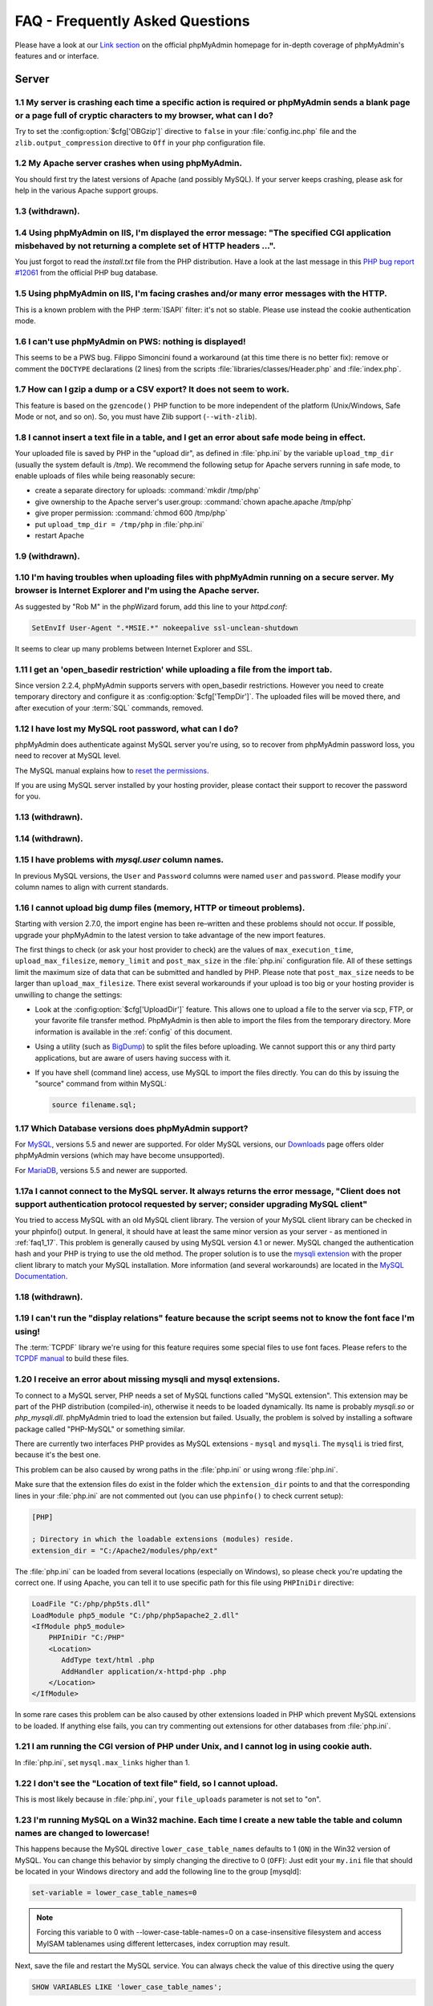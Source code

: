 .. _faq:

FAQ - Frequently Asked Questions
================================

Please have a look at our `Link section
<https://www.phpmyadmin.net/docs/>`_ on the official
phpMyAdmin homepage for in-depth coverage of phpMyAdmin's features and
or interface.

.. _faqserver:

Server
++++++

.. _faq1_1:

1.1 My server is crashing each time a specific action is required or phpMyAdmin sends a blank page or a page full of cryptic characters to my browser, what can I do?
---------------------------------------------------------------------------------------------------------------------------------------------------------------------

Try to set the :config:option:`$cfg['OBGzip']` directive to ``false`` in your
:file:`config.inc.php` file and the ``zlib.output_compression`` directive to
``Off`` in your php configuration file.

.. _faq1_2:

1.2 My Apache server crashes when using phpMyAdmin.
---------------------------------------------------

You should first try the latest versions of Apache (and possibly MySQL). If
your server keeps crashing, please ask for help in the various Apache support
groups.

.. seealso:: :ref:`faq1_1`

.. _faq1_3:

1.3 (withdrawn).
----------------

.. _faq1_4:

1.4 Using phpMyAdmin on IIS, I'm displayed the error message: "The specified CGI application misbehaved by not returning a complete set of HTTP headers ...".
-------------------------------------------------------------------------------------------------------------------------------------------------------------

You just forgot to read the *install.txt* file from the PHP
distribution. Have a look at the last message in this `PHP bug report #12061
<https://bugs.php.net/bug.php?id=12061>`_ from the official PHP bug
database.

.. _faq1_5:

1.5 Using phpMyAdmin on IIS, I'm facing crashes and/or many error messages with the HTTP.
-----------------------------------------------------------------------------------------

This is a known problem with the PHP :term:`ISAPI` filter: it's not so stable.
Please use instead the cookie authentication mode.

.. _faq1_6:

1.6 I can't use phpMyAdmin on PWS: nothing is displayed!
--------------------------------------------------------

This seems to be a PWS bug. Filippo Simoncini found a workaround (at
this time there is no better fix): remove or comment the ``DOCTYPE``
declarations (2 lines) from the scripts :file:`libraries/classes/Header.php`
and :file:`index.php`.

.. _faq1_7:

1.7 How can I gzip a dump or a CSV export? It does not seem to work.
--------------------------------------------------------------------

This feature is based on the ``gzencode()``
PHP function to be more independent of the platform (Unix/Windows,
Safe Mode or not, and so on). So, you must have Zlib support
(``--with-zlib``).

.. _faq1_8:

1.8 I cannot insert a text file in a table, and I get an error about safe mode being in effect.
-----------------------------------------------------------------------------------------------

Your uploaded file is saved by PHP in the "upload dir", as defined in
:file:`php.ini` by the variable ``upload_tmp_dir`` (usually the system
default is */tmp*). We recommend the following setup for Apache
servers running in safe mode, to enable uploads of files while being
reasonably secure:

* create a separate directory for uploads: :command:`mkdir /tmp/php`
* give ownership to the Apache server's user.group: :command:`chown
  apache.apache /tmp/php`
* give proper permission: :command:`chmod 600 /tmp/php`
* put ``upload_tmp_dir = /tmp/php`` in :file:`php.ini`
* restart Apache

.. _faq1_9:

1.9 (withdrawn).
----------------

.. _faq1_10:

1.10 I'm having troubles when uploading files with phpMyAdmin running on a secure server. My browser is Internet Explorer and I'm using the Apache server.
----------------------------------------------------------------------------------------------------------------------------------------------------------

As suggested by "Rob M" in the phpWizard forum, add this line to your
*httpd.conf*:

.. code-block:: apache

    SetEnvIf User-Agent ".*MSIE.*" nokeepalive ssl-unclean-shutdown

It seems to clear up many problems between Internet Explorer and SSL.

.. _faq1_11:

1.11 I get an 'open\_basedir restriction' while uploading a file from the import tab.
-------------------------------------------------------------------------------------

Since version 2.2.4, phpMyAdmin supports servers with open\_basedir
restrictions. However you need to create temporary directory and configure it
as :config:option:`$cfg['TempDir']`. The uploaded files will be moved there,
and after execution of your :term:`SQL` commands, removed.

.. _faq1_12:

1.12 I have lost my MySQL root password, what can I do?
-------------------------------------------------------

phpMyAdmin does authenticate against MySQL server you're using, so to recover
from phpMyAdmin password loss, you need to recover at MySQL level.

The MySQL manual explains how to `reset the permissions
<https://dev.mysql.com/doc/refman/5.7/en/resetting-permissions.html>`_.

If you are using MySQL server installed by your hosting provider, please
contact their support to recover the password for you.

.. _faq1_13:

1.13 (withdrawn).
-----------------

.. _faq1_14:

1.14 (withdrawn).
-----------------

.. _faq1_15:

1.15 I have problems with *mysql.user* column names.
----------------------------------------------------

In previous MySQL versions, the ``User`` and ``Password`` columns were
named ``user`` and ``password``. Please modify your column names to
align with current standards.

.. _faq1_16:

1.16 I cannot upload big dump files (memory, HTTP or timeout problems).
-----------------------------------------------------------------------

Starting with version 2.7.0, the import engine has been re–written and
these problems should not occur. If possible, upgrade your phpMyAdmin
to the latest version to take advantage of the new import features.

The first things to check (or ask your host provider to check) are the values
of ``max_execution_time``, ``upload_max_filesize``, ``memory_limit`` and
``post_max_size`` in the :file:`php.ini` configuration file. All of these
settings limit the maximum size of data that can be submitted and handled by
PHP. Please note that ``post_max_size`` needs to be larger than
``upload_max_filesize``. There exist several workarounds if your upload is too
big or your hosting provider is unwilling to change the settings:

* Look at the :config:option:`$cfg['UploadDir']` feature. This allows one to upload a file to the server
  via scp, FTP, or your favorite file transfer method. PhpMyAdmin is
  then able to import the files from the temporary directory. More
  information is available in the :ref:`config`  of this document.
* Using a utility (such as `BigDump
  <https://www.ozerov.de/bigdump/>`_) to split the files before
  uploading. We cannot support this or any third party applications, but
  are aware of users having success with it.
* If you have shell (command line) access, use MySQL to import the files
  directly. You can do this by issuing the "source" command from within
  MySQL:

  .. code-block:: mysql

    source filename.sql;

.. _faq1_17:

1.17 Which Database versions does phpMyAdmin support?
-----------------------------------------------------

For `MySQL <https://www.mysql.com/>`_, versions 5.5 and newer are supported.
For older MySQL versions, our `Downloads <https://www.phpmyadmin.net/downloads/>`_ page offers older phpMyAdmin versions
(which may have become unsupported).

For `MariaDB <https://mariadb.org/>`_, versions 5.5 and newer are supported.

.. _faq1_17a:

1.17a I cannot connect to the MySQL server. It always returns the error message, "Client does not support authentication protocol requested by server; consider upgrading MySQL client"
---------------------------------------------------------------------------------------------------------------------------------------------------------------------------------------

You tried to access MySQL with an old MySQL client library. The
version of your MySQL client library can be checked in your phpinfo()
output. In general, it should have at least the same minor version as
your server - as mentioned in :ref:`faq1_17`. This problem is
generally caused by using MySQL version 4.1 or newer. MySQL changed
the authentication hash and your PHP is trying to use the old method.
The proper solution is to use the `mysqli extension
<https://www.php.net/mysqli>`_ with the proper client library to match
your MySQL installation. More
information (and several workarounds) are located in the `MySQL
Documentation <https://dev.mysql.com/doc/refman/5.7/en/common-errors.html>`_.

.. _faq1_18:

1.18 (withdrawn).
-----------------

.. _faq1_19:

1.19 I can't run the "display relations" feature because the script seems not to know the font face I'm using!
--------------------------------------------------------------------------------------------------------------

The :term:`TCPDF` library we're using for this feature requires some special
files to use font faces. Please refers to the `TCPDF manual
<https://tcpdf.org/>`_ to build these files.

.. _faqmysql:

1.20 I receive an error about missing mysqli and mysql extensions.
------------------------------------------------------------------

To connect to a MySQL server, PHP needs a set of MySQL functions
called "MySQL extension". This extension may be part of the PHP
distribution (compiled-in), otherwise it needs to be loaded
dynamically. Its name is probably *mysqli.so* or *php\_mysqli.dll*.
phpMyAdmin tried to load the extension but failed. Usually, the
problem is solved by installing a software package called "PHP-MySQL"
or something similar.

There are currently two interfaces PHP provides as MySQL extensions - ``mysql``
and ``mysqli``. The ``mysqli`` is tried first, because it's the best one.

This problem can be also caused by wrong paths in the :file:`php.ini` or using
wrong :file:`php.ini`.

Make sure that the extension files do exist in the folder which the
``extension_dir`` points to and that the corresponding lines in your
:file:`php.ini` are not commented out (you can use ``phpinfo()`` to check
current setup):

.. code-block:: ini

    [PHP]

    ; Directory in which the loadable extensions (modules) reside.
    extension_dir = "C:/Apache2/modules/php/ext"

The :file:`php.ini` can be loaded from several locations (especially on
Windows), so please check you're updating the correct one. If using Apache, you
can tell it to use specific path for this file using ``PHPIniDir`` directive:

.. code-block:: apache

    LoadFile "C:/php/php5ts.dll"
    LoadModule php5_module "C:/php/php5apache2_2.dll"
    <IfModule php5_module>
        PHPIniDir "C:/PHP"
        <Location>
           AddType text/html .php
           AddHandler application/x-httpd-php .php
        </Location>
    </IfModule>

In some rare cases this problem can be also caused by other extensions loaded
in PHP which prevent MySQL extensions to be loaded. If anything else fails, you
can try commenting out extensions for other databases from :file:`php.ini`.

.. _faq1_21:

1.21 I am running the CGI version of PHP under Unix, and I cannot log in using cookie auth.
-------------------------------------------------------------------------------------------

In :file:`php.ini`, set ``mysql.max_links`` higher than 1.

.. _faq1_22:

1.22 I don't see the "Location of text file" field, so I cannot upload.
-----------------------------------------------------------------------

This is most likely because in :file:`php.ini`, your ``file_uploads``
parameter is not set to "on".

.. _faq1_23:

1.23 I'm running MySQL on a Win32 machine. Each time I create a new table the table and column names are changed to lowercase!
------------------------------------------------------------------------------------------------------------------------------

This happens because the MySQL directive ``lower_case_table_names``
defaults to 1 (``ON``) in the Win32 version of MySQL. You can change
this behavior by simply changing the directive to 0 (``OFF``): Just
edit your ``my.ini`` file that should be located in your Windows
directory and add the following line to the group [mysqld]:

.. code-block:: ini

    set-variable = lower_case_table_names=0

.. note::

    Forcing this variable to 0 with --lower-case-table-names=0 on a
    case-insensitive filesystem and access MyISAM tablenames using different
    lettercases, index corruption may result.

Next, save the file and restart the MySQL service. You can always
check the value of this directive using the query

.. code-block:: mysql

    SHOW VARIABLES LIKE 'lower_case_table_names';

.. seealso:: `Identifier Case Sensitivity in the MySQL Reference Manual <https://dev.mysql.com/doc/refman/5.7/en/identifier-case-sensitivity.html>`_

.. _faq1_24:

1.24 (withdrawn).
-----------------

.. _faq1_25:

1.25 I am running Apache with mod\_gzip-1.3.26.1a on Windows XP, and I get problems, such as undefined variables when I run a SQL query.
----------------------------------------------------------------------------------------------------------------------------------------

A tip from Jose Fandos: put a comment on the following two lines in
httpd.conf, like this:

.. code-block:: apache

    # mod_gzip_item_include file \.php$
    # mod_gzip_item_include mime "application/x-httpd-php.*"

as this version of mod\_gzip on Apache (Windows) has problems handling
PHP scripts. Of course you have to restart Apache.

.. _faq1_26:

1.26 I just installed phpMyAdmin in my document root of IIS but I get the error "No input file specified" when trying to run phpMyAdmin.
----------------------------------------------------------------------------------------------------------------------------------------

This is a permission problem. Right-click on the phpmyadmin folder and
choose properties. Under the tab Security, click on "Add" and select
the user "IUSR\_machine" from the list. Now set their permissions and it
should work.

.. _faq1_27:

1.27 I get empty page when I want to view huge page (eg. db\_structure.php with plenty of tables).
--------------------------------------------------------------------------------------------------

This was caused by a `PHP bug <https://bugs.php.net/bug.php?id=21079>`_ that occur when
GZIP output buffering is enabled. If you turn off it (by
:config:option:`$cfg['OBGzip']` in :file:`config.inc.php`), it should work.
This bug will has been fixed in PHP 5.0.0.

.. _faq1_28:

1.28 My MySQL server sometimes refuses queries and returns the message 'Errorcode: 13'. What does this mean?
------------------------------------------------------------------------------------------------------------

This can happen due to a MySQL bug when having database / table names
with upper case characters although ``lower_case_table_names`` is
set to 1. To fix this, turn off this directive, convert all database
and table names to lower case and turn it on again. Alternatively,
there's a bug-fix available starting with MySQL 3.23.56 /
4.0.11-gamma.

.. _faq1_29:

1.29 When I create a table or modify a column, I get an error and the columns are duplicated.
---------------------------------------------------------------------------------------------

It is possible to configure Apache in such a way that PHP has problems
interpreting .php files.

The problems occur when two different (and conflicting) set of
directives are used:

.. code-block:: apache

    SetOutputFilter PHP
    SetInputFilter PHP

and

.. code-block:: apache

    AddType application/x-httpd-php .php

In the case we saw, one set of directives was in
``/etc/httpd/conf/httpd.conf``, while the other set was in
``/etc/httpd/conf/addon-modules/php.conf``. The recommended way is
with ``AddType``, so just comment out the first set of lines and
restart Apache:

.. code-block:: apache

    #SetOutputFilter PHP
    #SetInputFilter PHP

.. _faq1_30:

1.30 I get the error "navigation.php: Missing hash".
----------------------------------------------------

This problem is known to happen when the server is running Turck
MMCache but upgrading MMCache to version 2.3.21 solves the problem.

.. _faq1_31:

1.31 Which PHP versions does phpMyAdmin support?
------------------------------------------------

Since release 4.5, phpMyAdmin supports only PHP 5.5 and newer. Since release
4.1 phpMyAdmin supports only PHP 5.3 and newer. For PHP 5.2 you can use 4.0.x
releases.

PHP 7 is supported since phpMyAdmin 4.6, PHP 7.1 is supported since 4.6.5,
PHP 7.2 is supported since 4.7.4.

HHVM is supported up to phpMyAdmin 4.8.

Since release 5.0, phpMyAdmin supports only PHP 7.1 and newer.
Since release 5.2, phpMyAdmin supports only PHP 7.2 and newer.

.. _faq1_32:

1.32 Can I use HTTP authentication with IIS?
--------------------------------------------

Yes. This procedure was tested with phpMyAdmin 2.6.1, PHP 4.3.9 in
:term:`ISAPI` mode under :term:`IIS` 5.1.

#. In your :file:`php.ini` file, set ``cgi.rfc2616_headers = 0``
#. In ``Web Site Properties -> File/Directory Security -> Anonymous
   Access`` dialog box, check the ``Anonymous access`` checkbox and
   uncheck any other checkboxes (i.e. uncheck ``Basic authentication``,
   ``Integrated Windows authentication``, and ``Digest`` if it's
   enabled.) Click ``OK``.
#. In ``Custom Errors``, select the range of ``401;1`` through ``401;5``
   and click the ``Set to Default`` button.

.. seealso:: :rfc:`2616`

.. _faq1_33:

1.33 (withdrawn).
-----------------

.. _faq1_34:

1.34 Can I directly access a database or table pages?
-----------------------------------------------------

Yes. Out of the box, you can use a :term:`URL` like
``http://server/phpMyAdmin/index.php?server=X&db=database&table=table&target=script``.
For ``server`` you can use the server number
which refers to the numeric host index (from ``$i``) in
:file:`config.inc.php`. The table and script parts are optional.

If you want a URL like
``http://server/phpMyAdmin/database[/table][/script]``, you need to do some additional configuration. The following
lines apply only for the `Apache <https://httpd.apache.org>`_ web server.
First, make sure that you have enabled some features within the Apache global
configuration. You need ``Options SymLinksIfOwnerMatch`` and ``AllowOverride
FileInfo`` enabled for directory where phpMyAdmin is installed and you
need mod\_rewrite to be enabled. Then you just need to create the
following :term:`.htaccess` file in root folder of phpMyAdmin installation (don't
forget to change directory name inside of it):

.. code-block:: apache

    RewriteEngine On
    RewriteBase /path_to_phpMyAdmin
    RewriteRule ^([a-zA-Z0-9_]+)/([a-zA-Z0-9_]+)/([a-z_]+\.php)$ index.php?db=$1&table=$2&target=$3 [R]
    RewriteRule ^([a-zA-Z0-9_]+)/([a-z_]+\.php)$ index.php?db=$1&target=$2 [R]
    RewriteRule ^([a-zA-Z0-9_]+)/([a-zA-Z0-9_]+)$ index.php?db=$1&table=$2 [R]
    RewriteRule ^([a-zA-Z0-9_]+)$ index.php?db=$1 [R]

.. seealso:: :ref:`faq4_8`

.. versionchanged:: 5.1.0

    Support for using the ``target`` parameter was removed in phpMyAdmin 5.1.0.
    Use the ``route`` parameter instead.

.. _faq1_35:

1.35 Can I use HTTP authentication with Apache CGI?
---------------------------------------------------

Yes. However you need to pass authentication variable to :term:`CGI` using
following rewrite rule:

.. code-block:: apache

    RewriteEngine On
    RewriteRule .* - [E=REMOTE_USER:%{HTTP:Authorization},L]

.. _faq1_36:

1.36 I get an error "500 Internal Server Error".
------------------------------------------------

There can be many explanations to this and a look at your server's
error log file might give a clue.

.. _faq1_37:

1.37 I run phpMyAdmin on cluster of different machines and password encryption in cookie auth doesn't work.
-----------------------------------------------------------------------------------------------------------

If your cluster consist of different architectures, PHP code used for
encryption/decryption won't work correctly. This is caused by use of
pack/unpack functions in code. Only solution is to use openssl
extension which works fine in this case.

.. _faq1_38:

1.38 Can I use phpMyAdmin on a server on which Suhosin is enabled?
------------------------------------------------------------------

Yes but the default configuration values of Suhosin are known to cause
problems with some operations, for example editing a table with many
columns and no :term:`primary key` or with textual :term:`primary key`.

Suhosin configuration might lead to malfunction in some cases and it
can not be fully avoided as phpMyAdmin is kind of application which
needs to transfer big amounts of columns in single HTTP request, what
is something what Suhosin tries to prevent. Generally all
``suhosin.request.*``, ``suhosin.post.*`` and ``suhosin.get.*``
directives can have negative effect on phpMyAdmin usability. You can
always find in your error logs which limit did cause dropping of
variable, so you can diagnose the problem and adjust matching
configuration variable.

The default values for most Suhosin configuration options will work in
most scenarios, however you might want to adjust at least following
parameters:

* `suhosin.request.max\_vars <https://suhosin.org/stories/configuration.html#suhosin-request-max-vars>`_ should
  be increased (eg. 2048)
* `suhosin.post.max\_vars <https://suhosin.org/stories/configuration.html#suhosin-post-max-vars>`_ should be
  increased (eg. 2048)
* `suhosin.request.max\_array\_index\_length <https://suhosin.org/stories/configuration.html#suhosin-request-max-array-index-length>`_
  should be increased (eg. 256)
* `suhosin.post.max\_array\_index\_length <https://suhosin.org/stories/configuration.html#suhosin-post-max-array-index-length>`_
  should be increased (eg. 256)
* `suhosin.request.max\_totalname\_length <https://suhosin.org/stories/configuration.html#suhosin-request-max-totalname-length>`_
  should be increased (eg. 8192)
* `suhosin.post.max\_totalname\_length <https://suhosin.org/stories/configuration.html#suhosin-post-max-totalname-length>`_ should be
  increased (eg. 8192)
* `suhosin.get.max\_value\_length <https://suhosin.org/stories/configuration.html#suhosin-get-max-value-length>`_
  should be increased (eg. 1024)
* `suhosin.sql.bailout\_on\_error <https://suhosin.org/stories/configuration.html#suhosin-sql-bailout-on-error>`_
  needs to be disabled (the default)
* `suhosin.log.\* <https://suhosin.org/stories/configuration.html#logging-configuration>`_ should not
  include :term:`SQL`, otherwise you get big
  slowdown
* `suhosin.sql.union <https://suhosin.org/stories/configuration.html#suhosin-
  sql-union>`_ must be disabled (which is the default).
* `suhosin.sql.multiselect <https://suhosin.org/stories/configuration.html#
  suhosin-sql-multiselect>`_ must be disabled (which is the default).
* `suhosin.sql.comment <https://suhosin.org/stories/configuration.html#suhosin-
  sql-comment>`_ must be disabled (which is the default).

To further improve security, we also recommend these modifications:

* `suhosin.executor.include.max\_traversal <https://suhosin.org/stories/
  configuration.html#suhosin-executor-include-max-traversal>`_ should be
  enabled as a mitigation against local file inclusion attacks. We suggest
  setting this to 2 as ``../`` is used with the ReCaptcha library.
* `suhosin.cookie.encrypt <https://suhosin.org/stories/configuration.html#
  suhosin-cookie-encrypt>`_ should be enabled.
* `suhosin.executor.disable_emodifier <https://suhosin.org/stories/config
  uration.html#suhosin-executor-disable-emodifier>`_ should be enabled.

You can also disable the warning using the :config:option:`$cfg['SuhosinDisableWarning']`.

.. _faq1_39:

1.39 When I try to connect via https, I can log in, but then my connection is redirected back to http. What can cause this behavior?
------------------------------------------------------------------------------------------------------------------------------------

This is caused by the fact that PHP scripts have no knowledge that the site is
using https. Depending on used webserver, you should configure it to let PHP
know about URL and scheme used to access it.

For example in Apache ensure that you have enabled ``SSLOptions`` and
``StdEnvVars`` in the configuration.

.. seealso:: <https://httpd.apache.org/docs/2.4/mod/mod_ssl.html>

.. _faq1_40:

1.40 When accessing phpMyAdmin via an Apache reverse proxy, cookie login does not work.
---------------------------------------------------------------------------------------

To be able to use cookie auth Apache must know that it has to rewrite
the set-cookie headers. Example from the Apache 2.2 documentation:

.. code-block:: apache

    ProxyPass /mirror/foo/ http://backend.example.com/
    ProxyPassReverse /mirror/foo/ http://backend.example.com/
    ProxyPassReverseCookieDomain backend.example.com public.example.com
    ProxyPassReverseCookiePath / /mirror/foo/

Note: if the backend url looks like ``http://server/~user/phpmyadmin``, the
tilde (~) must be url encoded as %7E in the ProxyPassReverse\* lines.
This is not specific to phpmyadmin, it's just the behavior of Apache.

.. code-block:: apache

    ProxyPass /mirror/foo/ http://backend.example.com/~user/phpmyadmin
    ProxyPassReverse /mirror/foo/ http://backend.example.com/%7Euser/phpmyadmin
    ProxyPassReverseCookiePath /%7Euser/phpmyadmin /mirror/foo

.. seealso:: <https://httpd.apache.org/docs/2.2/mod/mod_proxy.html>, :config:option:`$cfg['PmaAbsoluteUri']`

.. _faq1_41:

1.41 When I view a database and ask to see its privileges, I get an error about an unknown column.
--------------------------------------------------------------------------------------------------

The MySQL server's privilege tables are not up to date, you need to
run the :command:`mysql_upgrade` command on the server.

.. _faq1_42:

1.42 How can I prevent robots from accessing phpMyAdmin?
--------------------------------------------------------

You can add various rules to :term:`.htaccess` to filter access based on user agent
field. This is quite easy to circumvent, but could prevent at least
some robots accessing your installation.

.. code-block:: apache

    RewriteEngine on

    # Allow only GET and POST verbs
    RewriteCond %{REQUEST_METHOD} !^(GET|POST)$ [NC,OR]

    # Ban Typical Vulnerability Scanners and others
    # Kick out Script Kiddies
    RewriteCond %{HTTP_USER_AGENT} ^(java|curl|wget).* [NC,OR]
    RewriteCond %{HTTP_USER_AGENT} ^.*(libwww-perl|curl|wget|python|nikto|wkito|pikto|scan|acunetix).* [NC,OR]
    RewriteCond %{HTTP_USER_AGENT} ^.*(winhttp|HTTrack|clshttp|archiver|loader|email|harvest|extract|grab|miner).* [NC,OR]

    # Ban Search Engines, Crawlers to your administrative panel
    # No reasons to access from bots
    # Ultimately Better than the useless robots.txt
    # Did google respect robots.txt?
    # Try google: intitle:phpMyAdmin intext:"Welcome to phpMyAdmin *.*.*" intext:"Log in" -wiki -forum -forums -questions intext:"Cookies must be enabled"
    RewriteCond %{HTTP_USER_AGENT} ^.*(AdsBot-Google|ia_archiver|Scooter|Ask.Jeeves|Baiduspider|Exabot|FAST.Enterprise.Crawler|FAST-WebCrawler|www\.neomo\.de|Gigabot|Mediapartners-Google|Google.Desktop|Feedfetcher-Google|Googlebot|heise-IT-Markt-Crawler|heritrix|ibm.com\cs/crawler|ICCrawler|ichiro|MJ12bot|MetagerBot|msnbot-NewsBlogs|msnbot|msnbot-media|NG-Search|lucene.apache.org|NutchCVS|OmniExplorer_Bot|online.link.validator|psbot0|Seekbot|Sensis.Web.Crawler|SEO.search.Crawler|Seoma.\[SEO.Crawler\]|SEOsearch|Snappy|www.urltrends.com|www.tkl.iis.u-tokyo.ac.jp/~crawler|SynooBot|crawleradmin.t-info@telekom.de|TurnitinBot|voyager|W3.SiteSearch.Crawler|W3C-checklink|W3C_Validator|www.WISEnutbot.com|yacybot|Yahoo-MMCrawler|Yahoo\!.DE.Slurp|Yahoo\!.Slurp|YahooSeeker).* [NC]
    RewriteRule .* - [F]

.. _faq1_43:

1.43 Why can't I display the structure of my table containing hundreds of columns?
----------------------------------------------------------------------------------

Because your PHP's ``memory_limit`` is too low; adjust it in :file:`php.ini`.

.. _faq1:44:

1.44 How can I reduce the installed size of phpMyAdmin on disk?
---------------------------------------------------------------

Some users have requested to be able to reduce the size of the phpMyAdmin installation.
This is not recommended and could lead to confusion over missing features, but can be done.
A list of files and corresponding functionality which degrade gracefully when removed include:

* :file:`./vendor/tecnickcom/tcpdf` folder (exporting to PDF)
* :file:`./locale/` folder, or unused subfolders (interface translations)
* Any unused themes in :file:`./themes/`
* :file:`./js/vendor/jquery/src/` (included for licensing reasons)
* :file:`./js/line_counts.php` (removed in phpMyAdmin 4.8)
* :file:`./doc/` (documentation)
* :file:`./setup/` (setup script)
* :file:`./examples/`
* :file:`./sql/` (SQL scripts to configure advanced functionality)
* :file:`./js/vendor/openlayers/` (GIS visualization)

.. _faq1_45:

1.45 I get an error message about unknown authentication method caching_sha2_password when trying to log in
-----------------------------------------------------------------------------------------------------------

When logging in using MySQL version 8 or newer, you may encounter an error message like this:

    mysqli_real_connect(): The server requested authentication method unknown to the client [caching_sha2_password]

    mysqli_real_connect(): (HY000/2054): The server requested authentication method unknown to the client

This error is because of a version compatibility problem between PHP and MySQL. The MySQL project introduced a new authentication
method (our tests show this began with version 8.0.11) however PHP did not include the ability to use that authentication method.
PHP reports that this was fixed in PHP version 7.4.

Users experiencing this are encouraged to upgrade their PHP installation, however a workaround exists. Your MySQL user account
can be set to use the older authentication with a command such as

.. code-block:: mysql

  ALTER USER 'root'@'localhost' IDENTIFIED WITH mysql_native_password BY 'PASSWORD';

.. seealso:: <https://github.com/phpmyadmin/phpmyadmin/issues/14220>, <https://stackoverflow.com/questions/49948350/phpmyadmin-on-mysql-8-0>, <https://bugs.php.net/bug.php?id=76243>

.. _faqconfig:

Configuration
+++++++++++++

.. _faq2_1:

2.1 The error message "Warning: Cannot add header information - headers already sent by ..." is displayed, what's the problem?
------------------------------------------------------------------------------------------------------------------------------

Edit your :file:`config.inc.php` file and ensure there is nothing (I.E. no
blank lines, no spaces, no characters...) neither before the ``<?php`` tag at
the beginning, neither after the ``?>`` tag at the end.

.. _faq2_2:

2.2 phpMyAdmin can't connect to MySQL. What's wrong?
----------------------------------------------------

Either there is an error with your PHP setup or your username/password
is wrong. Try to make a small script which uses mysql\_connect and see
if it works. If it doesn't, it may be you haven't even compiled MySQL
support into PHP.

.. _faq2_3:

2.3 The error message "Warning: MySQL Connection Failed: Can't connect to local MySQL server through socket '/tmp/mysql.sock' (111) ..." is displayed. What can I do?
---------------------------------------------------------------------------------------------------------------------------------------------------------------------

The error message can also be: :guilabel:`Error #2002 - The server is not
responding (or the local MySQL server's socket is not correctly configured)`.

First, you need to determine what socket is being used by MySQL. To do this,
connect to your server and go to the MySQL bin directory. In this directory
there should be a file named *mysqladmin*. Type ``./mysqladmin variables``, and
this should give you a bunch of info about your MySQL server, including the
socket (*/tmp/mysql.sock*, for example). You can also ask your ISP for the
connection info or, if you're hosting your own, connect from the 'mysql'
command-line client and type 'status' to get the connection type and socket or
port number.

Then, you need to tell PHP to use this socket. You can do this for all PHP in
the :file:`php.ini` or for phpMyAdmin only in the :file:`config.inc.php`. For
example: :config:option:`$cfg['Servers'][$i]['socket']`  Please also make sure
that the permissions of this file allow to be readable by your webserver.

On my RedHat-Box the socket of MySQL is */var/lib/mysql/mysql.sock*.
In your :file:`php.ini` you will find a line

.. code-block:: ini

    mysql.default_socket = /tmp/mysql.sock

change it to

.. code-block:: ini

    mysql.default_socket = /var/lib/mysql/mysql.sock

Then restart apache and it will work.

Have also a look at the `corresponding section of the MySQL
documentation <https://dev.mysql.com/doc/refman/5.7/en/can-not-connect-to-server.html>`_.

.. _faq2_4:

2.4 Nothing is displayed by my browser when I try to run phpMyAdmin, what can I do?
-----------------------------------------------------------------------------------

Try to set the :config:option:`$cfg['OBGzip']` directive to ``false`` in the phpMyAdmin configuration
file. It helps sometime. Also have a look at your PHP version number:
if it contains "b" or "alpha" it means you're running a testing
version of PHP. That's not a so good idea, please upgrade to a plain
revision.

.. _faq2_5:

2.5 Each time I want to insert or change a row or drop a database or a table, an error 404 (page not found) is displayed or, with HTTP or cookie authentication, I'm asked to log in again. What's wrong?
---------------------------------------------------------------------------------------------------------------------------------------------------------------------------------------------------------

Check your webserver setup if it correctly fills in either PHP_SELF or REQUEST_URI variables.

If you are running phpMyAdmin behind reverse proxy, please set the
:config:option:`$cfg['PmaAbsoluteUri']` directive in the phpMyAdmin
configuration file to match your setup.

.. _faq2_6:

2.6 I get an "Access denied for user: 'root@localhost' (Using password: YES)"-error when trying to access a MySQL-Server on a host which is port-forwarded for my localhost.
----------------------------------------------------------------------------------------------------------------------------------------------------------------------------

When you are using a port on your localhost, which you redirect via
port-forwarding to another host, MySQL is not resolving the localhost
as expected. Erik Wasser explains: The solution is: if your host is
"localhost" MySQL (the command line tool :command:`mysql` as well) always
tries to use the socket connection for speeding up things. And that
doesn't work in this configuration with port forwarding. If you enter
"127.0.0.1" as hostname, everything is right and MySQL uses the
:term:`TCP` connection.

.. _faqthemes:

2.7 Using and creating themes
-----------------------------

See :ref:`themes`.

.. _faqmissingparameters:

2.8 I get "Missing parameters" errors, what can I do?
-----------------------------------------------------

Here are a few points to check:

* In :file:`config.inc.php`, try to leave the :config:option:`$cfg['PmaAbsoluteUri']` directive empty. See also
  :ref:`faq4_7`.
* Maybe you have a broken PHP installation or you need to upgrade your
  Zend Optimizer. See <https://bugs.php.net/bug.php?id=31134>.
* If you are using Hardened PHP with the ini directive
  ``varfilter.max_request_variables`` set to the default (200) or
  another low value, you could get this error if your table has a high
  number of columns. Adjust this setting accordingly. (Thanks to Klaus
  Dorninger for the hint).
* In the :file:`php.ini` directive ``arg_separator.input``, a value of ";"
  will cause this error. Replace it with "&;".
* If you are using `Suhosin <https://suhosin.org/stories/index.html>`_, you
  might want to increase `request limits <https://suhosin.org/stories/faq.html>`_.
* The directory specified in the :file:`php.ini` directive
  ``session.save_path`` does not exist or is read-only (this can be caused
  by `bug in the PHP installer <https://bugs.php.net/bug.php?id=39842>`_).

.. _faq2_9:

2.9 Seeing an upload progress bar
---------------------------------

To be able to see a progress bar during your uploads, your server must
have the `uploadprogress <https://pecl.php.net/package/uploadprogress>`_ extension, and
you must be running PHP 5.4.0 or higher. Moreover, the JSON extension
has to be enabled in your PHP.

If using PHP 5.4.0 or higher, you must set
``session.upload_progress.enabled`` to ``1`` in your :file:`php.ini`. However,
starting from phpMyAdmin version 4.0.4, session-based upload progress has
been temporarily deactivated due to its problematic behavior.

.. _faqlimitations:

Known limitations
+++++++++++++++++

.. _login_bug:

3.1 When using HTTP authentication, a user who logged out can not log in again in with the same nick.
-----------------------------------------------------------------------------------------------------

This is related to the authentication mechanism (protocol) used by
phpMyAdmin. To bypass this problem: just close all the opened browser
windows and then go back to phpMyAdmin. You should be able to log in
again.

.. _faq3_2:

3.2 When dumping a large table in compressed mode, I get a memory limit error or a time limit error.
----------------------------------------------------------------------------------------------------

Compressed dumps are built in memory and because of this are limited
to php's memory limit. For gzip/bzip2 exports this can be overcome
since 2.5.4 using :config:option:`$cfg['CompressOnFly']` (enabled by default).
zip exports can not be handled this way, so if you need zip files for larger
dump, you have to use another way.

.. _faq3_3:

3.3 With InnoDB tables, I lose foreign key relationships when I rename a table or a column.
-------------------------------------------------------------------------------------------

This is an InnoDB bug, see <https://bugs.mysql.com/bug.php?id=21704>.

.. _faq3_4:

3.4 I am unable to import dumps I created with the mysqldump tool bundled with the MySQL server distribution.
-------------------------------------------------------------------------------------------------------------

The problem is that older versions of ``mysqldump`` created invalid
comments like this:

.. code-block:: mysql

    -- MySQL dump 8.22
    --
    -- Host: localhost Database: database
    ---------------------------------------------------------
    -- Server version 3.23.54

The invalid part of the code is the horizontal line made of dashes
that appears once in every dump created with mysqldump. If you want to
run your dump you have to turn it into valid MySQL. This means, you
have to add a whitespace after the first two dashes of the line or add
a # before it:  ``-- -------------------------------------------------------`` or
``#---------------------------------------------------------``

.. _faq3_5:

3.5 When using nested folders, multiple hierarchies are displayed in a wrong manner.
------------------------------------------------------------------------------------

Please note that you should not use the separating string multiple
times without any characters between them, or at the beginning/end of
your table name. If you have to, think about using another
TableSeparator or disabling that feature.

.. seealso:: :config:option:`$cfg['NavigationTreeTableSeparator']`

.. _faq3_6:

3.6 (withdrawn).
-----------------

.. _faq3_7:

3.7 I have table with many (100+) columns and when I try to browse table I get series of errors like "Warning: unable to parse url". How can this be fixed?
-----------------------------------------------------------------------------------------------------------------------------------------------------------

Your table neither have a :term:`primary key` nor an :term:`unique key`, so we must
use a long expression to identify this row. This causes problems to
parse\_url function. The workaround is to create a :term:`primary key`
or :term:`unique key`.

.. _faq3_8:

3.8 I cannot use (clickable) HTML-forms in columns where I put a MIME-Transformation onto!
------------------------------------------------------------------------------------------

Due to a surrounding form-container (for multi-row delete checkboxes),
no nested forms can be put inside the table where phpMyAdmin displays
the results. You can, however, use any form inside of a table if keep
the parent form-container with the target to tbl\_row\_delete.php and
just put your own input-elements inside. If you use a custom submit
input field, the form will submit itself to the displaying page again,
where you can validate the $HTTP\_POST\_VARS in a transformation. For
a tutorial on how to effectively use transformations, see our `Link
section <https://www.phpmyadmin.net/docs/>`_ on the
official phpMyAdmin-homepage.

.. _faq3_9:

3.9 I get error messages when using "--sql\_mode=ANSI" for the MySQL server.
----------------------------------------------------------------------------

When MySQL is running in ANSI-compatibility mode, there are some major
differences in how :term:`SQL` is structured (see
<https://dev.mysql.com/doc/refman/5.7/en/sql-mode.html>). Most important of all, the
quote-character (") is interpreted as an identifier quote character and not as
a string quote character, which makes many internal phpMyAdmin operations into
invalid :term:`SQL` statements. There is no
workaround to this behaviour.  News to this item will be posted in `issue
#7383 <https://github.com/phpmyadmin/phpmyadmin/issues/7383>`_.

.. _faq3_10:

3.10 Homonyms and no primary key: When the results of a SELECT display more that one column with the same value (for example ``SELECT lastname from employees where firstname like 'A%'`` and two "Smith" values are displayed), if I click Edit I cannot be sure that I am editing the intended row.
-----------------------------------------------------------------------------------------------------------------------------------------------------------------------------------------------------------------------------------------------------------------------------------------------------

Please make sure that your table has a :term:`primary key`, so that phpMyAdmin
can use it for the Edit and Delete links.

.. _faq3_11:

3.11 The number of rows for InnoDB tables is not correct.
---------------------------------------------------------

phpMyAdmin uses a quick method to get the row count, and this method only
returns an approximate count in the case of InnoDB tables. See
:config:option:`$cfg['MaxExactCount']` for a way to modify those results, but
this could have a serious impact on performance.
However, one can easily replace the approximate row count with exact count by
simply clicking on the approximate count. This can also be done for all tables
at once by clicking on the rows sum displayed at the bottom.

.. seealso:: :config:option:`$cfg['MaxExactCount']`

.. _faq3_12:

3.12 (withdrawn).
-----------------

.. _faq3_13:

3.13 I get an error when entering ``USE`` followed by a db name containing an hyphen.
-------------------------------------------------------------------------------------

The tests I have made with MySQL 5.1.49 shows that the API does not
accept this syntax for the USE command.

.. _faq3_14:

3.14 I am not able to browse a table when I don't have the right to SELECT one of the columns.
----------------------------------------------------------------------------------------------

This has been a known limitation of phpMyAdmin since the beginning and
it's not likely to be solved in the future.

.. _faq3_15:

3.15 (withdrawn).
-----------------

.. _faq3_16:

3.16 (withdrawn).
-----------------

.. _faq3_17:

3.17 (withdrawn).
-----------------

.. _faq3_18:

3.18 When I import a CSV file that contains multiple tables, they are lumped together into a single table.
----------------------------------------------------------------------------------------------------------

There is no reliable way to differentiate tables in :term:`CSV` format. For the
time being, you will have to break apart :term:`CSV` files containing multiple
tables.

.. _faq3_19:

3.19 When I import a file and have phpMyAdmin determine the appropriate data structure it only uses int, decimal, and varchar types.
------------------------------------------------------------------------------------------------------------------------------------

Currently, the import type-detection system can only assign these
MySQL types to columns. In future, more will likely be added but for
the time being you will have to edit the structure to your liking
post-import.  Also, you should note the fact that phpMyAdmin will use
the size of the largest item in any given column as the column size
for the appropriate type. If you know you will be adding larger items
to that column then you should manually adjust the column sizes
accordingly. This is done for the sake of efficiency.

.. _faq3_20:

3.20 After upgrading, some bookmarks are gone or their content cannot be shown.
-------------------------------------------------------------------------------

At some point, the character set used to store bookmark content has changed.
It's better to recreate your bookmark from the newer phpMyAdmin version.

.. _faq3_21:

3.21 I am unable to log in with a username containing unicode characters such as á.
-----------------------------------------------------------------------------------

This can happen if MySQL server is not configured to use utf-8 as default
charset. This is a limitation of how PHP and the MySQL server interact; there
is no way for PHP to set the charset before authenticating.

.. seealso::

    `phpMyAdmin issue 12232 <https://github.com/phpmyadmin/phpmyadmin/issues/12232>`_,
    `MySQL documentation note <https://www.php.net/manual/en/mysqli.real-connect.php#refsect1-mysqli.real-connect-notes>`_

.. _faqmultiuser:

ISPs, multi-user installations
++++++++++++++++++++++++++++++

.. _faq4_1:

4.1 I'm an ISP. Can I setup one central copy of phpMyAdmin or do I need to install it for each customer?
--------------------------------------------------------------------------------------------------------

Since version 2.0.3, you can setup a central copy of phpMyAdmin for all your
users. The development of this feature was kindly sponsored by NetCologne GmbH.
This requires a properly setup MySQL user management and phpMyAdmin
:term:`HTTP` or cookie authentication.

.. seealso:: :ref:`authentication_modes`

.. _faq4_2:

4.2 What's the preferred way of making phpMyAdmin secure against evil access?
-----------------------------------------------------------------------------

This depends on your system. If you're running a server which cannot be
accessed by other people, it's sufficient to use the directory protection
bundled with your webserver (with Apache you can use :term:`.htaccess` files,
for example). If other people have telnet access to your server, you should use
phpMyAdmin's :term:`HTTP` or cookie authentication features.

Suggestions:

* Your :file:`config.inc.php` file should be ``chmod 660``.
* All your phpMyAdmin files should be chown -R phpmy.apache, where phpmy
  is a user whose password is only known to you, and apache is the group
  under which Apache runs.
* Follow security recommendations for PHP and your webserver.

.. _faq4_3:

4.3 I get errors about not being able to include a file in */lang* or in */libraries*.
--------------------------------------------------------------------------------------

Check :file:`php.ini`, or ask your sysadmin to check it. The
``include_path`` must contain "." somewhere in it, and
``open_basedir``, if used, must contain "." and "./lang" to allow
normal operation of phpMyAdmin.

.. _faq4_4:

4.4 phpMyAdmin always gives "Access denied" when using HTTP authentication.
---------------------------------------------------------------------------

This could happen for several reasons:

* :config:option:`$cfg['Servers'][$i]['controluser']` and/or :config:option:`$cfg['Servers'][$i]['controlpass']`  are wrong.
* The username/password you specify in the login dialog are invalid.
* You have already setup a security mechanism for the phpMyAdmin-
  directory, eg. a :term:`.htaccess` file. This would interfere with phpMyAdmin's
  authentication, so remove it.

.. _faq4_5:

4.5 Is it possible to let users create their own databases?
-----------------------------------------------------------

Starting with 2.2.5, in the user management page, you can enter a
wildcard database name for a user (for example "joe%"), and put the
privileges you want. For example, adding ``SELECT, INSERT, UPDATE,
DELETE, CREATE, DROP, INDEX, ALTER`` would let a user create/manage
their database(s).

.. _faq4_6:

4.6 How can I use the Host-based authentication additions?
----------------------------------------------------------

If you have existing rules from an old :term:`.htaccess` file, you can take them and
add a username between the ``'deny'``/``'allow'`` and ``'from'``
strings. Using the username wildcard of ``'%'`` would be a major
benefit here if your installation is suited to using it. Then you can
just add those updated lines into the
:config:option:`$cfg['Servers'][$i]['AllowDeny']['rules']` array.

If you want a pre-made sample, you can try this fragment. It stops the
'root' user from logging in from any networks other than the private
network :term:`IP` blocks.

.. code-block:: php

    //block root from logging in except from the private networks
    $cfg['Servers'][$i]['AllowDeny']['order'] = 'deny,allow';
    $cfg['Servers'][$i]['AllowDeny']['rules'] = array(
        'deny root from all',
        'allow root from localhost',
        'allow root from 10.0.0.0/8',
        'allow root from 192.168.0.0/16',
        'allow root from 172.16.0.0/12',
    );

.. _faq4_7:

4.7 Authentication window is displayed more than once, why?
-----------------------------------------------------------

This happens if you are using a :term:`URL` to start phpMyAdmin which is
different than the one set in your :config:option:`$cfg['PmaAbsoluteUri']`. For
example, a missing "www", or entering with an :term:`IP` address while a domain
name is defined in the config file.

.. _faq4_8:

4.8 Which parameters can I use in the URL that starts phpMyAdmin?
-----------------------------------------------------------------

When starting phpMyAdmin, you can use the ``db``
and ``server`` parameters. This last one can contain
either the numeric host index (from ``$i`` of the configuration file)
or one of the host names present in the configuration file.

For example, to jump directly to a particular database, a URL can be constructed as
``https://example.com/phpmyadmin/?db=sakila``.

.. seealso:: :ref:`faq1_34`

.. versionchanged:: 4.9.0

    Support for using the ``pma_username`` and ``pma_password`` parameters was removed
    in phpMyAdmin 4.9.0 (see `PMASA-2019-4 <https://www.phpmyadmin.net/security/PMASA-2019-4/>`_).

.. _faqbrowsers:

Browsers or client OS
+++++++++++++++++++++

.. _faq5_1:

5.1 I get an out of memory error, and my controls are non-functional, when trying to create a table with more than 14 columns.
------------------------------------------------------------------------------------------------------------------------------

We could reproduce this problem only under Win98/98SE. Testing under
WinNT4 or Win2K, we could easily create more than 60 columns.  A
workaround is to create a smaller number of columns, then come back to
your table properties and add the other columns.

.. _faq5_2:

5.2 With Xitami 2.5b4, phpMyAdmin won't process form fields.
------------------------------------------------------------

This is not a phpMyAdmin problem but a Xitami known bug: you'll face
it with each script/website that use forms. Upgrade or downgrade your
Xitami server.

.. _faq5_3:

5.3 I have problems dumping tables with Konqueror (phpMyAdmin 2.2.2).
---------------------------------------------------------------------

With Konqueror 2.1.1: plain dumps, zip and gzip dumps work ok, except
that the proposed file name for the dump is always 'tbl\_dump.php'.
The bzip2 dumps don't seem to work. With Konqueror 2.2.1: plain dumps
work; zip dumps are placed into the user's temporary directory, so
they must be moved before closing Konqueror, or else they disappear.
gzip dumps give an error message. Testing needs to be done for
Konqueror 2.2.2.

.. _faq5_4:

5.4 I can't use the cookie authentication mode because Internet Explorer never stores the cookies.
--------------------------------------------------------------------------------------------------

MS Internet Explorer seems to be really buggy about cookies, at least
till version 6.

.. _faq5_5:

5.5 (withdrawn).
----------------------------------------------------------------------------

.. _faq5_6:

5.6 (withdrawn).
-----------------------------------------------------------------------------------------------------------------------------------------------------------------

.. _faq5_7:

5.7 I refresh (reload) my browser, and come back to the welcome page.
---------------------------------------------------------------------

Some browsers support right-clicking into the frame you want to
refresh, just do this in the right frame.

.. _faq5_8:

5.8 With Mozilla 0.9.7 I have problems sending a query modified in the query box.
---------------------------------------------------------------------------------

Looks like a Mozilla bug: 0.9.6 was OK. We will keep an eye on future
Mozilla versions.

.. _faq5_9:

5.9 With Mozilla 0.9.? to 1.0 and Netscape 7.0-PR1 I can't type a whitespace in the SQL-Query edit area: the page scrolls down.
-------------------------------------------------------------------------------------------------------------------------------

This is a Mozilla bug (see bug #26882 at `BugZilla
<https://bugzilla.mozilla.org/>`_).

.. _faq5_10:

5.10 (withdrawn).
-----------------------------------------------------------------------------------------

.. _faq5_11:

5.11 Extended-ASCII characters like German umlauts are displayed wrong.
-----------------------------------------------------------------------

Please ensure that you have set your browser's character set to the
one of the language file you have selected on phpMyAdmin's start page.
Alternatively, you can try the auto detection mode that is supported
by the recent versions of the most browsers.

.. _faq5_12:

5.12 Mac OS X Safari browser changes special characters to "?".
---------------------------------------------------------------

This issue has been reported by a :term:`macOS` user, who adds that Chimera,
Netscape and Mozilla do not have this problem.

.. _faq5_13:

5.13 (withdrawn)
----------------------------------------------------------------------------------------------------------------------------------------------------------------------------------------------------------------------

.. _faq5_14:

5.14 (withdrawn)
------------------------------------------------------------------------------------------------------------------

.. _faq5_15:

5.15 (withdrawn)
-----------------------------------------

.. _faq5_16:

5.16 With Internet Explorer, I get "Access is denied" Javascript errors. Or I cannot make phpMyAdmin work under Windows.
------------------------------------------------------------------------------------------------------------------------

Please check the following points:

* Maybe you have defined your :config:option:`$cfg['PmaAbsoluteUri']` setting in
  :file:`config.inc.php` to an :term:`IP` address and you are starting phpMyAdmin
  with a :term:`URL` containing a domain name, or the reverse situation.
* Security settings in IE and/or Microsoft Security Center are too high,
  thus blocking scripts execution.
* The Windows Firewall is blocking Apache and MySQL. You must allow
  :term:`HTTP` ports (80 or 443) and MySQL
  port (usually 3306) in the "in" and "out" directions.

.. _faq5_17:

5.17 With Firefox, I cannot delete rows of data or drop a database.
-------------------------------------------------------------------

Many users have confirmed that the Tabbrowser Extensions plugin they
installed in their Firefox is causing the problem.

.. _faq5_18:

5.18 (withdrawn)
-----------------------------------------------------------------------------------------

.. _faq5_19:

5.19 I get JavaScript errors in my browser.
-------------------------------------------

Issues have been reported with some combinations of browser
extensions. To troubleshoot, disable all extensions then clear your
browser cache to see if the problem goes away.

.. _faq5_20:

5.20 I get errors about violating Content Security Policy.
----------------------------------------------------------

If you see errors like:

.. code-block:: text

    Refused to apply inline style because it violates the following Content Security Policy directive

This is usually caused by some software, which wrongly rewrites
:mailheader:`Content Security Policy` headers. Usually this is caused by
antivirus proxy or browser addons which are causing such errors.

If you see these errors, try disabling the HTTP proxy in antivirus or disable
the :mailheader:`Content Security Policy` rewriting in it. If that doesn't
help, try disabling browser extensions.

Alternatively it can be also server configuration issue (if the webserver is
configured to emit :mailheader:`Content Security Policy` headers, they can
override the ones from phpMyAdmin).

Programs known to cause these kind of errors:

* Kaspersky Internet Security

.. _faq5_21:

5.21 I get errors about potentially unsafe operation when browsing table or executing SQL query.
------------------------------------------------------------------------------------------------

If you see errors like:

.. code-block:: text

    A potentially unsafe operation has been detected in your request to this site.

This is usually caused by web application firewall doing requests filtering. It
tries to prevent SQL injection, however phpMyAdmin is tool designed to execute
SQL queries, thus it makes it unusable.

Please allow phpMyAdmin scripts from the web application firewall settings
or disable it completely for phpMyAdmin path.

Programs known to cause these kind of errors:

* Wordfence Web Application Firewall

.. _faqusing:

Using phpMyAdmin
++++++++++++++++

.. _faq6_1:

6.1 I can't insert new rows into a table / I can't create a table - MySQL brings up a SQL error.
------------------------------------------------------------------------------------------------

Examine the :term:`SQL` error with care.
Often the problem is caused by specifying a wrong column-type. Common
errors include:

* Using ``VARCHAR`` without a size argument
* Using ``TEXT`` or ``BLOB`` with a size argument

Also, look at the syntax chapter in the MySQL manual to confirm that
your syntax is correct.

.. _faq6_2:

6.2 When I create a table, I set an index for two columns and phpMyAdmin generates only one index with those two columns.
-------------------------------------------------------------------------------------------------------------------------

This is the way to create a multi-columns index. If you want two
indexes, create the first one when creating the table, save, then
display the table properties and click the Index link to create the
other index.

.. _faq6_3:

6.3 How can I insert a null value into my table?
------------------------------------------------

Since version 2.2.3, you have a checkbox for each column that can be
null. Before 2.2.3, you had to enter "null", without the quotes, as
the column's value. Since version 2.5.5, you have to use the checkbox
to get a real NULL value, so if you enter "NULL" this means you want a
literal NULL in the column, and not a NULL value (this works in PHP4).

.. _faq6_4:

6.4 How can I backup my database or table?
------------------------------------------

Click on a database or table name in the navigation panel, the properties will
be displayed. Then on the menu, click "Export", you can dump the structure, the
data, or both. This will generate standard :term:`SQL` statements that can be
used to recreate your database/table.  You will need to choose "Save as file",
so that phpMyAdmin can transmit the resulting dump to your station.  Depending
on your PHP configuration, you will see options to compress the dump. See also
the :config:option:`$cfg['ExecTimeLimit']` configuration variable. For
additional help on this subject, look for the word "dump" in this document.

.. _faq6_5:

6.5 How can I restore (upload) my database or table using a dump? How can I run a ".sql" file?
----------------------------------------------------------------------------------------------

Click on a database name in the navigation panel, the properties will
be displayed. Select "Import" from the list of tabs in the right–hand
frame (or ":term:`SQL`" if your phpMyAdmin
version is previous to 2.7.0). In the "Location of the text file"
section, type in the path to your dump filename, or use the Browse
button. Then click Go.  With version 2.7.0, the import engine has been
re–written, if possible it is suggested that you upgrade to take
advantage of the new features.  For additional help on this subject,
look for the word "upload" in this document.

Note: For errors while importing of dumps exported from older MySQL versions to newer MySQL versions,
please check :ref:`faq6_41`.

.. _faq6_6:

6.6 How can I use the relation table in Query-by-example?
---------------------------------------------------------

Here is an example with the tables persons, towns and countries, all
located in the database "mydb". If you don't have a ``pma__relation``
table, create it as explained in the configuration section. Then
create the example tables:

.. code-block:: mysql

    CREATE TABLE REL_countries (
    country_code char(1) NOT NULL default '',
    description varchar(10) NOT NULL default '',
    PRIMARY KEY (country_code)
    ) ENGINE=MyISAM;

    INSERT INTO REL_countries VALUES ('C', 'Canada');

    CREATE TABLE REL_persons (
    id tinyint(4) NOT NULL auto_increment,
    person_name varchar(32) NOT NULL default '',
    town_code varchar(5) default '0',
    country_code char(1) NOT NULL default '',
    PRIMARY KEY (id)
    ) ENGINE=MyISAM;

    INSERT INTO REL_persons VALUES (11, 'Marc', 'S', 'C');
    INSERT INTO REL_persons VALUES (15, 'Paul', 'S', 'C');

    CREATE TABLE REL_towns (
    town_code varchar(5) NOT NULL default '0',
    description varchar(30) NOT NULL default '',
    PRIMARY KEY (town_code)
    ) ENGINE=MyISAM;

    INSERT INTO REL_towns VALUES ('S', 'Sherbrooke');
    INSERT INTO REL_towns VALUES ('M', 'Montréal');

To setup appropriate links and display information:

* on table "REL\_persons" click Structure, then Relation view
* for "town\_code", choose from dropdowns, "mydb", "REL\_towns", "code"
  for foreign database, table and column respectively
* for "country\_code", choose  from dropdowns, "mydb", "REL\_countries",
  "country\_code" for foreign database, table and column respectively
* on table "REL\_towns" click Structure, then Relation view
* in "Choose column to display", choose "description"
* repeat the two previous steps for table "REL\_countries"

Then test like this:

* Click on your db name in the navigation panel
* Choose "Query"
* Use tables: persons, towns, countries
* Click "Update query"
* In the columns row, choose persons.person\_name and click the "Show"
  tickbox
* Do the same for towns.description and countries.descriptions in the
  other 2 columns
* Click "Update query" and you will see in the query box that the
  correct joins have been generated
* Click "Submit query"

.. _faqdisplay:

6.7 How can I use the "display column" feature?
-----------------------------------------------

Starting from the previous example, create the ``pma__table_info`` as
explained in the configuration section, then browse your persons
table, and move the mouse over a town code or country code.  See also
:ref:`faq6_21` for an additional feature that "display column"
enables: drop-down list of possible values.

.. _faqpdf:

6.8 How can I produce a PDF schema of my database?
--------------------------------------------------

First the configuration variables "relation", "table\_coords" and
"pdf\_pages" have to be filled in.  Then you need to think about your
schema layout. Which tables will go on which pages?

* Select your database in the navigation panel.
* Choose "Operations" in the navigation bar at the top.
* Choose "Edit :term:`PDF` Pages" near the
  bottom of the page.
* Enter a name for the first :term:`PDF` page
  and click Go. If you like, you can use the "automatic layout," which
  will put all your linked tables onto the new page.
* Select the name of the new page (making sure the Edit radio button is
  selected) and click Go.
* Select a table from the list, enter its coordinates and click Save.
  Coordinates are relative; your diagram will be automatically scaled to
  fit the page. When initially placing tables on the page, just pick any
  coordinates -- say, 50x50. After clicking Save, you can then use the
  :ref:`wysiwyg` to position the element correctly.
* When you'd like to look at your :term:`PDF`, first be sure to click the Save
  button beneath the list of tables and coordinates, to save any changes you
  made there. Then scroll all the way down, select the :term:`PDF` options you
  want, and click Go.
* Internet Explorer for Windows may suggest an incorrect filename when
  you try to save a generated :term:`PDF`.
  When saving a generated :term:`PDF`, be
  sure that the filename ends in ".pdf", for example "schema.pdf".
  Browsers on other operating systems, and other browsers on Windows, do
  not have this problem.

.. seealso::

    :ref:`relations`

.. _faq6_9:

6.9 phpMyAdmin is changing the type of one of my columns!
---------------------------------------------------------

No, it's MySQL that is doing `silent column type changing
<https://dev.mysql.com/doc/refman/5.7/en/silent-column-changes.html>`_.

.. _underscore:

6.10 When creating a privilege, what happens with underscores in the database name?
-----------------------------------------------------------------------------------

If you do not put a backslash before the underscore, this is a
wildcard grant, and the underscore means "any character". So, if the
database name is "john\_db", the user would get rights to john1db,
john2db ... If you put a backslash before the underscore, it means
that the database name will have a real underscore.

.. _faq6_11:

6.11 What is the curious symbol ø in the statistics pages?
----------------------------------------------------------

It means "average".

.. _faqexport:

6.12 I want to understand some Export options.
----------------------------------------------

**Structure:**

* "Add DROP TABLE" will add a line telling MySQL to `drop the table
  <https://dev.mysql.com/doc/refman/5.7/en/drop-table.html>`_, if it already
  exists during the import. It does NOT drop the table after your
  export, it only affects the import file.
* "If Not Exists" will only create the table if it doesn't exist.
  Otherwise, you may get an error if the table name exists but has a
  different structure.
* "Add AUTO\_INCREMENT value" ensures that AUTO\_INCREMENT value (if
  any) will be included in backup.
* "Enclose table and column names with backquotes" ensures that column
  and table names formed with special characters are protected.
* "Add into comments" includes column comments, relations, and media
  types set in the pmadb in the dump as :term:`SQL` comments
  (*/\* xxx \*/*).

**Data:**

* "Complete inserts" adds the column names on every INSERT command, for
  better documentation (but resulting file is bigger).
* "Extended inserts" provides a shorter dump file by using only once the
  INSERT verb and the table name.
* "Delayed inserts" are best explained in the `MySQL manual - INSERT DELAYED Syntax
  <https://dev.mysql.com/doc/refman/5.7/en/insert-delayed.html>`_.
* "Ignore inserts" treats errors as a warning instead. Again, more info
  is provided in the `MySQL manual - INSERT Syntax
  <https://dev.mysql.com/doc/refman/5.7/en/insert.html>`_, but basically with
  this selected, invalid values are adjusted and inserted rather than
  causing the entire statement to fail.

.. _faq6_13:

6.13 I would like to create a database with a dot in its name.
--------------------------------------------------------------

This is a bad idea, because in MySQL the syntax "database.table" is
the normal way to reference a database and table name. Worse, MySQL
will usually let you create a database with a dot, but then you cannot
work with it, nor delete it.

.. _faqsqlvalidator:

6.14 (withdrawn).
-----------------

.. _faq6_15:

6.15 I want to add a BLOB column and put an index on it, but MySQL says "BLOB column '...' used in key specification without a key length".
-------------------------------------------------------------------------------------------------------------------------------------------

The right way to do this, is to create the column without any indexes,
then display the table structure and use the "Create an index" dialog.
On this page, you will be able to choose your BLOB column, and set a
size to the index, which is the condition to create an index on a BLOB
column.

.. _faq6_16:

6.16 How can I simply move in page with plenty editing fields?
--------------------------------------------------------------

You can use :kbd:`Ctrl+arrows` (:kbd:`Option+Arrows` in Safari) for moving on
most pages with many editing fields (table structure changes, row editing,
etc.).

.. _faq6_17:

6.17 Transformations: I can't enter my own mimetype! What is this feature then useful for?
------------------------------------------------------------------------------------------

Defining mimetypes is of no use if you can't put
transformations on them. Otherwise you could just put a comment on the
column. Because entering your own mimetype will cause serious syntax
checking issues and validation, this introduces a high-risk false-
user-input situation. Instead you have to initialize mimetypes using
functions or empty mimetype definitions.

Plus, you have a whole overview of available mimetypes. Who knows all those
mimetypes by heart so they can enter it at will?

.. _faqbookmark:

6.18 Bookmarks: Where can I store bookmarks? Why can't I see any bookmarks below the query box? What are these variables for?
-----------------------------------------------------------------------------------------------------------------------------

You need to have configured the :ref:`linked-tables` for using bookmarks
feature. Once you have done that, you can use bookmarks in the :guilabel:`SQL` tab.

.. seealso:: :ref:`bookmarks`

.. _faq6_19:

6.19 How can I create simple LATEX document to include exported table?
----------------------------------------------------------------------

You can simply include table in your LATEX documents,
minimal sample document should look like following one (assuming you
have table exported in file :file:`table.tex`):

.. code-block:: latex

    \documentclass{article} % or any class you want
    \usepackage{longtable}  % for displaying table
    \begin{document}        % start of document
    \include{table}         % including exported table
    \end{document}          % end of document

.. _faq6_20:

6.20 I see a lot of databases which are not mine, and cannot access them.
-------------------------------------------------------------------------

You have one of these global privileges: CREATE TEMPORARY TABLES, SHOW
DATABASES, LOCK TABLES. Those privileges also enable users to see all the
database names. So if your users do not need those privileges, you can remove
them and their databases list will shorten.

.. seealso:: <https://bugs.mysql.com/bug.php?id=179>

.. _faq6_21:

6.21 In edit/insert mode, how can I see a list of possible values for a column, based on some foreign table?
------------------------------------------------------------------------------------------------------------

You have to setup appropriate links between the tables, and also setup
the "display column" in the foreign table. See :ref:`faq6_6` for an
example. Then, if there are 100 values or less in the foreign table, a
drop-down list of values will be available. You will see two lists of
values, the first list containing the key and the display column, the
second list containing the display column and the key. The reason for
this is to be able to type the first letter of either the key or the
display column. For 100 values or more, a distinct window will appear,
to browse foreign key values and choose one. To change the default
limit of 100, see :config:option:`$cfg['ForeignKeyMaxLimit']`.

.. _faq6_22:

6.22 Bookmarks: Can I execute a default bookmark automatically when entering Browse mode for a table?
-----------------------------------------------------------------------------------------------------

Yes. If a bookmark has the same label as a table name and it's not a
public bookmark, it will be executed.

.. seealso:: :ref:`bookmarks`

.. _faq6_23:

6.23 Export: I heard phpMyAdmin can export Microsoft Excel files?
-----------------------------------------------------------------

You can use :term:`CSV` for Microsoft Excel,
which works out of the box.

.. versionchanged:: 3.4.5
    Since phpMyAdmin 3.4.5 support for direct export to Microsoft Excel version
    97 and newer was dropped.

.. _faq6_24:

6.24 Now that phpMyAdmin supports native MySQL 4.1.x column comments, what happens to my column comments stored in pmadb?
-------------------------------------------------------------------------------------------------------------------------

Automatic migration of a table's pmadb-style column comments to the
native ones is done whenever you enter Structure page for this table.

.. _faq6_25:

6.25 (withdrawn).
-----------------

.. _faq6_26:

6.26 How can I select a range of rows?
--------------------------------------

Click the first row of the range, hold the shift key and click the
last row of the range. This works everywhere you see rows, for example
in Browse mode or on the Structure page.

.. _faq6_27:

6.27 What format strings can I use?
-----------------------------------

In all places where phpMyAdmin accepts format strings, you can use
``@VARIABLE@`` expansion and `strftime <https://www.php.net/strftime>`_
format strings. The expanded variables depend on a context (for
example, if you haven't chosen a table, you can not get the table
name), but the following variables can be used:

``@HTTP_HOST@``
    HTTP host that runs phpMyAdmin
``@SERVER@``
    MySQL server name
``@VERBOSE@``
    Verbose MySQL server name as defined in :config:option:`$cfg['Servers'][$i]['verbose']`
``@VSERVER@``
    Verbose MySQL server name if set, otherwise normal
``@DATABASE@``
    Currently opened database
``@TABLE@``
    Currently opened table
``@COLUMNS@``
    Columns of the currently opened table
``@PHPMYADMIN@``
    phpMyAdmin with version

.. _wysiwyg:

6.28 How can I easily edit relational schema for export?
--------------------------------------------------------

By clicking on the button 'toggle scratchboard' on the page where you
edit x/y coordinates of those elements you can activate a scratchboard
where all your elements are placed. By clicking on an element, you can
move them around in the pre-defined area and the x/y coordinates will
get updated dynamically. Likewise, when entering a new position
directly into the input field, the new position in the scratchboard
changes after your cursor leaves the input field.

You have to click on the 'OK'-button below the tables to save the new
positions. If you want to place a new element, first add it to the
table of elements and then you can drag the new element around.

By changing the paper size and the orientation you can change the size
of the scratchboard as well. You can do so by just changing the
dropdown field below, and the scratchboard will resize automatically,
without interfering with the current placement of the elements.

If ever an element gets out of range you can either enlarge the paper
size or click on the 'reset' button to place all elements below each
other.

.. _faq6_29:

6.29 Why can't I get a chart from my query result table?
--------------------------------------------------------

Not every table can be put to the chart. Only tables with one, two or
three columns can be visualised as a chart. Moreover the table must be
in a special format for chart script to understand it. Currently
supported formats can be found in :ref:`charts`.

.. _faq6_30:

6.30 Import: How can I import ESRI Shapefiles?
----------------------------------------------

An ESRI Shapefile is actually a set of several files, where .shp file
contains geometry data and .dbf file contains data related to those
geometry data. To read data from .dbf file you need to have PHP
compiled with the dBase extension (--enable-dbase). Otherwise only
geometry data will be imported.

To upload these set of files you can use either of the following
methods:

Configure upload directory with :config:option:`$cfg['UploadDir']`, upload both .shp and .dbf files with
the same filename and chose the .shp file from the import page.

Create a zip archive with .shp and .dbf files and import it. For this
to work, you need to set :config:option:`$cfg['TempDir']` to a place where the web server user can
write (for example ``'./tmp'``).

To create the temporary directory on a UNIX-based system, you can do:

.. code-block:: sh

    cd phpMyAdmin
    mkdir tmp
    chmod o+rwx tmp

.. _faq6_31:

6.31 How do I create a relation in designer?
--------------------------------------------

To select relation, click:  The display column is shown in pink. To
set/unset a column as the display column, click the "Choose column to
display" icon, then click on the appropriate column name.

.. _faq6_32:

6.32 How can I use the zoom search feature?
-------------------------------------------

The Zoom search feature is an alternative to table search feature. It allows
you to explore a table by representing its data in a scatter plot. You can
locate this feature by selecting a table and clicking the :guilabel:`Search`
tab. One of the sub-tabs in the :guilabel:`Table Search` page is
:guilabel:`Zoom Search`.

Consider the table REL\_persons in :ref:`faq6_6` for
an example. To use zoom search, two columns need to be selected, for
example, id and town\_code. The id values will be represented on one
axis and town\_code values on the other axis. Each row will be
represented as a point in a scatter plot based on its id and
town\_code. You can include two additional search criteria apart from
the two fields to display.

You can choose which field should be
displayed as label for each point. If a display column has been set
for the table (see :ref:`faqdisplay`), it is taken as the label unless
you specify otherwise. You can also select the maximum number of rows
you want to be displayed in the plot by specifing it in the 'Max rows
to plot' field. Once you have decided over your criteria, click 'Go'
to display the plot.

After the plot is generated, you can use the
mousewheel to zoom in and out of the plot. In addition, panning
feature is enabled to navigate through the plot. You can zoom-in to a
certain level of detail and use panning to locate your area of
interest. Clicking on a point opens a dialogue box, displaying field
values of the data row represented by the point. You can edit the
values if required and click on submit to issue an update query. Basic
instructions on how to use can be viewed by clicking the 'How to use?'
link located just above the plot.

.. _faq6_33:

6.33 When browsing a table, how can I copy a column name?
---------------------------------------------------------

Selecting the name of the column within the browse table header cell
for copying is difficult, as the columns support reordering by
dragging the header cells as well as sorting by clicking on the linked
column name. To copy a column name, double-click on the empty area
next to the column name, when the tooltip tells you to do so. This
will show you an input box with the column name. You may right-click
the column name within this input box to copy it to your clipboard.

.. _faq6_34:

6.34 How can I use the Favorite Tables feature?
---------------------------------------------------------

Favorite Tables feature is very much similar to Recent Tables feature.
It allows you to add a shortcut for the frequently used tables of any
database in the navigation panel . You can easily navigate to any table
in the list by simply choosing it from the list. These tables are stored
in your browser's local storage if you have not configured your
`phpMyAdmin Configuration Storage`. Otherwise these entries are stored in
`phpMyAdmin Configuration Storage`.

IMPORTANT: In absence of `phpMyAdmin Configuration Storage`, your Favorite
tables may be different in different browsers based on your different
selections in them.

To add a table to Favorite list simply click on the `Gray` star in front
of a table name in the list of tables of a Database and wait until it
turns to `Yellow`.
To remove a table from list, simply click on the `Yellow` star and
wait until it turns `Gray` again.

Using :config:option:`$cfg['NumFavoriteTables']` in your :file:`config.inc.php`
file, you can define the  maximum number of favorite tables shown in the
navigation panel. Its default value is `10`.

.. _faq6_35:

6.35 How can I use the Range search feature?
---------------------------------------------------------

With the help of range search feature, one can specify a range of values for
particular column(s) while performing search operation on a table from the `Search`
tab.

To use this feature simply click on the `BETWEEN` or `NOT BETWEEN` operators
from the operator select list in front of the column name. On choosing one of the
above options, a dialog box will show up asking for the `Minimum` and `Maximum`
value for that column. Only the specified range of values will be included
in case of `BETWEEN` and excluded in case of `NOT BETWEEN` from the final results.

Note: The Range search feature will work only `Numeric` and `Date` data type columns.

.. _faq6_36:

6.36 What is Central columns and how can I use this feature?
------------------------------------------------------------

As the name suggests, the Central columns feature enables to maintain a central list of
columns per database to avoid similar name for the same data element and bring consistency
of data type for the same data element. You can use the central list of columns to
add an element to any table structure in that database which will save from writing
similar column name and column definition.

To add a column to central list, go to table structure page, check the columns you want
to include and then simply click on "Add to central columns". If you want to add all
unique columns from more than one table from a database then go to database structure page,
check the tables you want to include and then select "Add columns to central list".

To remove a column from central list, go to Table structure page, check the columns you want
to remove and then simply click on "Remove from central columns". If you want to remove all
columns from more than one tables from a database then go to database structure page,
check the tables you want to include and then select "Remove columns from central list".

To view and manage the central list, select the database you want to manage central columns
for then from the top menu click on "Central columns". You will be taken to a page where
you will have options to edit, delete or add new columns to central list.

.. _faq6_37:

6.37 How can I use Improve Table structure feature?
---------------------------------------------------------

Improve table structure feature helps to bring the table structure upto
Third Normal Form. A wizard is presented to user which asks questions about the
elements during the various steps for normalization and a new structure is proposed
accordingly to bring the table into the First/Second/Third Normal form.
On startup of the wizard, user gets to select upto what normal form they want to
normalize the table structure.

Here is an example table which you can use to test all of the three First, Second and
Third Normal Form.

.. code-block:: mysql

    CREATE TABLE `VetOffice` (
     `petName` varchar(64) NOT NULL,
     `petBreed` varchar(64) NOT NULL,
     `petType` varchar(64) NOT NULL,
     `petDOB` date NOT NULL,
     `ownerLastName` varchar(64) NOT NULL,
     `ownerFirstName` varchar(64) NOT NULL,
     `ownerPhone1` int(12) NOT NULL,
     `ownerPhone2` int(12) NOT NULL,
     `ownerEmail` varchar(64) NOT NULL,
    );

The above table is not in First normal Form as no :term:`primary key` exists. Primary key
is supposed to be (`petName`,`ownerLastName`,`ownerFirstName`) . If the :term:`primary key`
is chosen as suggested the resultant table won't be in Second as well as Third Normal
form as the following dependencies exists.

.. code-block:: mysql

    (OwnerLastName, OwnerFirstName) -> OwnerEmail
    (OwnerLastName, OwnerFirstName) -> OwnerPhone
    PetBreed -> PetType

Which says, OwnerEmail depends on OwnerLastName and OwnerFirstName.
OwnerPhone depends on OwnerLastName and OwnerFirstName.
PetType depends on PetBreed.

.. _faq6_38:

6.38 How can I reassign auto-incremented values?
------------------------------------------------

Some users prefer their AUTO_INCREMENT values to be consecutive; this is not
always the case after row deletion.

Here are the steps to accomplish this. These are manual steps because they
involve a manual verification at one point.

* Ensure that you have exclusive access to the table to rearrange

* On your :term:`primary key` column (i.e. id), remove the AUTO_INCREMENT setting

* Delete your primary key in Structure > indexes

* Create a new column future_id as primary key, AUTO_INCREMENT

* Browse your table and verify that the new increments correspond to what
  you're expecting

* Drop your old id column

* Rename the future_id column to id

* Move the new id column via Structure > Move columns

.. _faq6_39:

6.39 What is the "Adjust privileges" option when renaming, copying, or moving a database, table, column, or procedure?
----------------------------------------------------------------------------------------------------------------------

When renaming/copying/moving a database/table/column/procedure,
MySQL does not adjust the original privileges relating to these objects
on its own. By selecting this option, phpMyAdmin will adjust the privilege
table so that users have the same privileges on the new items.

For example: A user 'bob'@'localhost' has a 'SELECT' privilege on a
column named 'id'. Now, if this column is renamed to 'id_new', MySQL,
on its own, would **not** adjust the column privileges to the new column name.
phpMyAdmin can make this adjustment for you automatically.

Notes:

* While adjusting privileges for a database, the privileges of all
  database-related elements (tables, columns and procedures) are also adjusted
  to the database's new name.

* Similarly, while adjusting privileges for a table, the privileges of all
  the columns inside the new table are also adjusted.

* While adjusting privileges, the user performing the operation **must** have the following
  privileges:

  * SELECT, INSERT, UPDATE, DELETE privileges on following tables:
    `mysql`.`db`, `mysql`.`columns_priv`, `mysql`.`tables_priv`, `mysql`.`procs_priv`
  * FLUSH privilege (GLOBAL)

Thus, if you want to replicate the database/table/column/procedure as it is
while renaming/copying/moving these objects, make sure you have checked this option.

.. _faq6_40:

6.40 I see "Bind parameters" checkbox in the "SQL" page. How do I write parameterized SQL queries?
--------------------------------------------------------------------------------------------------

From version 4.5, phpMyAdmin allows users to execute parameterized queries in the "SQL" page.
Parameters should be prefixed with a colon(:) and when the "Bind parameters" checkbox is checked
these parameters will be identified and input fields for these parameters will be presented.
Values entered in these field will be substituted in the query before being executed.

.. _faq6_41:

6.41 I get import errors while importing the dumps exported from older MySQL versions (pre-5.7.6) into newer MySQL versions (5.7.7+), but they work fine when imported back on same older versions ?
--------------------------------------------------------------------------------------------------------------------------------------------------------------------------------------------------------

If you get errors like *#1031 - Table storage engine for 'table_name' doesn't have this option*
while importing the dumps exported from pre-5.7.7 MySQL servers into new MySQL server versions 5.7.7+,
it might be because ROW_FORMAT=FIXED is not supported with InnoDB tables. Moreover, the value of
`innodb_strict_mode <https://dev.mysql.com/doc/refman/5.7/en/innodb-parameters.html#sysvar_innodb_strict_mode>`_ would define if this would be reported as a warning or as an error.

Since MySQL version 5.7.9, the default value for `innodb_strict_mode` is `ON` and thus would generate
an error when such a CREATE TABLE or ALTER TABLE statement is encountered.

There are two ways of preventing such errors while importing:

* Change the value of `innodb_strict_mode` to `OFF` before starting the import and turn it `ON` after
  the import is successfully completed.
* This can be achieved in two ways:

  * Go to 'Variables' page and edit the value of `innodb_strict_mode`
  * Run the query : `SET GLOBAL `innodb_strict_mode` = '[value]'`

After the import is done, it is suggested that the value of `innodb_strict_mode` should be reset to the
original value.

.. _faqproject:

phpMyAdmin project
++++++++++++++++++

.. _faq7_1:

7.1 I have found a bug. How do I inform developers?
---------------------------------------------------

Our issues tracker is located at <https://github.com/phpmyadmin/phpmyadmin/issues>.
For security issues, please refer to the instructions at <https://www.phpmyadmin.net/security> to email
the developers directly.

.. _faq7_2:

7.2 I want to translate the messages to a new language or upgrade an existing language, where do I start?
---------------------------------------------------------------------------------------------------------

Translations are very welcome and all you need to have are the
language skills. The easiest way is to use our `online translation
service <https://hosted.weblate.org/projects/phpmyadmin/>`_. You can check
out all the possibilities to translate in the `translate section on
our website <https://www.phpmyadmin.net/translate/>`_.

.. _faq7_3:

7.3 I would like to help out with the development of phpMyAdmin. How should I proceed?
--------------------------------------------------------------------------------------

We welcome every contribution to the development of phpMyAdmin. You
can check out all the possibilities to contribute in the `contribute
section on our website
<https://www.phpmyadmin.net/contribute/>`_.

.. seealso:: :ref:`developers`

.. _faqsecurity:

Security
++++++++

.. _faq8_1:

8.1 Where can I get information about the security alerts issued for phpMyAdmin?
--------------------------------------------------------------------------------

Please refer to <https://www.phpmyadmin.net/security/>.

.. _faq8_2:

8.2 How can I protect phpMyAdmin against brute force attacks?
-------------------------------------------------------------

If you use Apache web server, phpMyAdmin exports information about
authentication to the Apache environment and it can be used in Apache
logs. Currently there are two variables available:

``userID``
    User name of currently active user (they do not have to be logged in).
``userStatus``
    Status of currently active user, one of ``ok`` (user is logged in),
    ``mysql-denied`` (MySQL denied user login), ``allow-denied`` (user denied
    by allow/deny rules), ``root-denied`` (root is denied in configuration),
    ``empty-denied`` (empty password is denied).

``LogFormat`` directive for Apache can look like following:

.. code-block:: apache

    LogFormat "%h %l %u %t \"%r\" %>s %b \"%{Referer}i\" \"%{User-Agent}i\" %{userID}n %{userStatus}n"   pma_combined

You can then use any log analyzing tools to detect possible break-in
attempts.

.. _faq8_3:

8.3 Why are there path disclosures when directly loading certain files?
-----------------------------------------------------------------------

This is a server configuration problem. Never enable ``display_errors`` on a production site.

.. _faq8_4:

8.4 CSV files exported from phpMyAdmin could allow a formula injection attack.
------------------------------------------------------------------------------

It is possible to generate a :term:`CSV` file that, when imported to a spreadsheet program such as Microsoft Excel,
could potentially allow the execution of arbitrary commands.

The CSV files generated by phpMyAdmin could potentially contain text that would be interpreted by a spreadsheet program as
a formula, but we do not believe escaping those fields is the proper behavior. There is no means to properly escape and
differentiate between a desired text output and a formula that should be escaped, and CSV is a text format where function
definitions should not be interpreted anyway. We have discussed this at length and feel it is the responsibility of the
spreadsheet program to properly parse and sanitize such data on input instead.

Google also has a `similar view <https://sites.google.com/site/bughunteruniversity/nonvuln/csv-excel-formula-injection>`_.

.. _faqsynchronization:

Synchronization
+++++++++++++++

.. _faq9_1:

9.1 (withdrawn).
----------------

.. _faq9_2:

9.2 (withdrawn).
----------------
